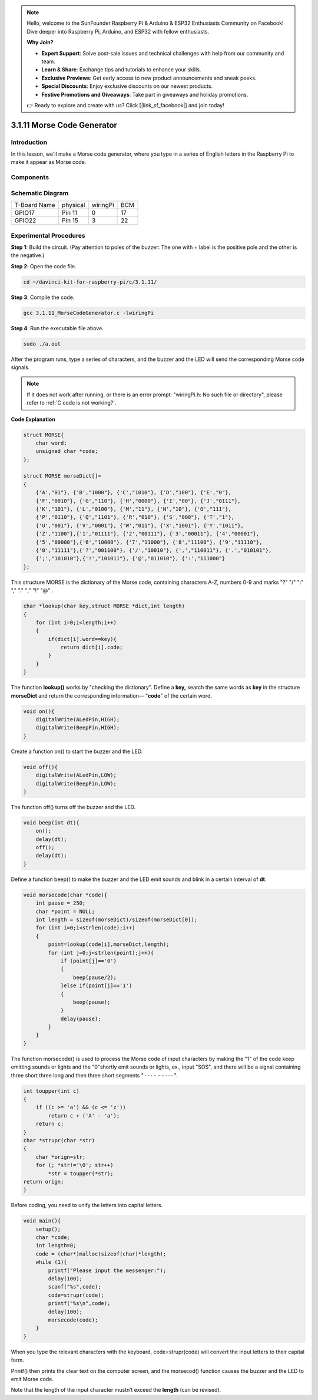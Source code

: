 .. note::

    Hello, welcome to the SunFounder Raspberry Pi & Arduino & ESP32 Enthusiasts Community on Facebook! Dive deeper into Raspberry Pi, Arduino, and ESP32 with fellow enthusiasts.

    **Why Join?**

    - **Expert Support**: Solve post-sale issues and technical challenges with help from our community and team.
    - **Learn & Share**: Exchange tips and tutorials to enhance your skills.
    - **Exclusive Previews**: Get early access to new product announcements and sneak peeks.
    - **Special Discounts**: Enjoy exclusive discounts on our newest products.
    - **Festive Promotions and Giveaways**: Take part in giveaways and holiday promotions.

    👉 Ready to explore and create with us? Click [|link_sf_facebook|] and join today!

3.1.11 Morse Code Generator
=============================

Introduction
-----------------

In this lesson, we'll make a Morse code generator, where you type in a
series of English letters in the Raspberry Pi to make it appear as Morse
code.

Components
---------------

.. image:: img/3.1.10.png
    :align: center

Schematic Diagram
-----------------------

============ ======== ======== ===
T-Board Name physical wiringPi BCM
GPIO17       Pin 11   0        17
GPIO22       Pin 15   3        22
============ ======== ======== ===

.. image:: img/Schematic_three_one11.png
   :align: center

Experimental Procedures
----------------------------

**Step 1:** Build the circuit. (Pay attention to poles of the buzzer:
The one with + label is the positive pole and the other is the
negative.)

.. image:: img/image269.png
   :width: 800

**Step 2**: Open the code file.

.. raw:: html

   <run></run>

.. code-block::

    cd ~/davinci-kit-for-raspberry-pi/c/3.1.11/

**Step 3**: Compile the code.

.. raw:: html

   <run></run>

.. code-block::

    gcc 3.1.11_MorseCodeGenerator.c -lwiringPi

**Step 4**: Run the executable file above.

.. raw:: html

   <run></run>

.. code-block:: 

    sudo ./a.out

After the program runs, type a series of characters, and the buzzer and
the LED will send the corresponding Morse code signals.

.. note::

    If it does not work after running, or there is an error prompt: \"wiringPi.h: No such file or directory\", please refer to :ref:`C code is not working?`.


**Code Explanation**

.. code-block:: c

    struct MORSE{
        char word;
        unsigned char *code;
    };

    struct MORSE morseDict[]=
    {
        {'A',"01"}, {'B',"1000"}, {'C',"1010"}, {'D',"100"}, {'E',"0"}, 
        {'F',"0010"}, {'G',"110"}, {'H',"0000"}, {'I',"00"}, {'J',"0111"}, 
        {'K',"101"}, {'L',"0100"}, {'M',"11"}, {'N',"10"}, {'O',"111"}, 
        {'P',"0110"}, {'Q',"1101"}, {'R',"010"}, {'S',"000"}, {'T',"1"},
        {'U',"001"}, {'V',"0001"}, {'W',"011"}, {'X',"1001"}, {'Y',"1011"}, 
        {'Z',"1100"},{'1',"01111"}, {'2',"00111"}, {'3',"00011"}, {'4',"00001"}, 
        {'5',"00000"},{'6',"10000"}, {'7',"11000"}, {'8',"11100"}, {'9',"11110"},
        {'0',"11111"},{'?',"001100"}, {'/',"10010"}, {',',"110011"}, {'.',"010101"},
        {';',"101010"},{'!',"101011"}, {'@',"011010"}, {':',"111000"}
    };

This structure MORSE is the dictionary of the Morse code, containing
characters A-Z, numbers 0-9 and marks \"?\" \"/\" \":\" \",\" \".\" \";\" \"!\" \"@\" .

.. code-block:: c

    char *lookup(char key,struct MORSE *dict,int length)
    {
        for (int i=0;i<length;i++)
        {
            if(dict[i].word==key){
                return dict[i].code;
            }
        }    
    }

The function **lookup()** works by \"checking the dictionary\". Define a
**key,** search the same words as **key** in the structure **morseDict**
and return the corresponding information— \"**code**\" of the certain
word.

.. code-block:: c

    void on(){
        digitalWrite(ALedPin,HIGH);
        digitalWrite(BeepPin,HIGH);     
    }

Create a function on() to start the buzzer and the LED.

.. code-block:: c

    void off(){
        digitalWrite(ALedPin,LOW);
        digitalWrite(BeepPin,LOW);
    }

The function off() turns off the buzzer and the LED.

.. code-block:: c

    void beep(int dt){
        on();
        delay(dt);
        off();
        delay(dt);
    }

Define a function beep() to make the buzzer and the LED emit sounds and
blink in a certain interval of **dt**.

.. code-block:: c

    void morsecode(char *code){
        int pause = 250;
        char *point = NULL;
        int length = sizeof(morseDict)/sizeof(morseDict[0]);
        for (int i=0;i<strlen(code);i++)
        {
            point=lookup(code[i],morseDict,length);
            for (int j=0;j<strlen(point);j++){
                if (point[j]=='0')
                {
                    beep(pause/2);
                }else if(point[j]=='1')
                {
                    beep(pause);
                }
                delay(pause);
            }
        }
    }

The function morsecode() is used to process the Morse code of input
characters by making the \"1\" of the code keep emitting sounds or lights
and the \"0\"shortly emit sounds or lights, ex., input \"SOS\", and there
will be a signal containing three short three long and then three short
segments \" · · · - - - · · · \".

.. code-block:: c

    int toupper(int c)
    {
        if ((c >= 'a') && (c <= 'z'))
            return c + ('A' - 'a');
        return c;
    }
    char *strupr(char *str)
    {
        char *orign=str;
        for (; *str!='\0'; str++)
            *str = toupper(*str);
    return orign;
    }

Before coding, you need to unify the letters into capital letters.

.. code-block:: c

    void main(){
        setup();
        char *code;
        int length=8;
        code = (char*)malloc(sizeof(char)*length);
        while (1){
            printf("Please input the messenger:");
            delay(100);
            scanf("%s",code);
            code=strupr(code);
            printf("%s\n",code);
            delay(100);
            morsecode(code);
        }
    }

When you type the relevant characters with the keyboard,
code=strupr(code) will convert the input letters to their capital form.

Printf() then prints the clear text on the computer screen, and the
morsecod() function causes the buzzer and the LED to emit Morse code.

Note that the length of the input character mustn’t exceed the
**length** (can be revised).
